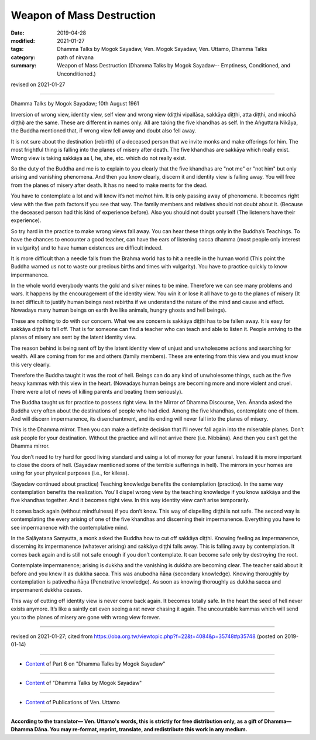 ==========================================
Weapon of Mass Destruction
==========================================

:date: 2019-04-28
:modified: 2021-01-27
:tags: Dhamma Talks by Mogok Sayadaw, Ven. Mogok Sayadaw, Ven. Uttamo, Dhamma Talks
:category: path of nirvana
:summary: Weapon of Mass Destruction (Dhamma Talks by Mogok Sayadaw-- Emptiness, Conditioned, and Unconditioned.)

revised on 2021-01-27

------

Dhamma Talks by Mogok Sayadaw; 10th August 1961

Inversion of wrong view, identity view, self view and wrong view (diṭṭhi vipallāsa, sakkāya diṭṭhi, atta diṭṭhi, and micchā diṭṭhi) are the same. These are different in names only. All are taking the five khandhas as self. In the Aṅguttara Nikāya, the Buddha mentioned that, if wrong view fell away and doubt also fell away. 

It is not sure about the destination (rebirth) of a deceased person that we invite monks and make offerings for him. The most frightful thing is falling into the planes of misery after death. The five khandhas are sakkāya which really exist. Wrong view is taking sakkāya as I, he, she, etc. which do not really exist.

So the duty of the Buddha and me is to explain to you clearly that the five khandhas are "not me" or "not him" but only arising and vanishing phenomena. And then you know clearly, discern it and identity view is falling away. You will free from the planes of misery after death. It has no need to make merits for the dead. 

You have to contemplate a lot and will know it’s not me/not him. It is only passing away of phenomena. It becomes right view with the five path factors if you see that way. The family members and relatives should not doubt about it. (Because the deceased person had this kind of experience before). Also you should not doubt yourself (The listeners have their experience). 

So try hard in the practice to make wrong views fall away. You can hear these things only in the Buddha’s Teachings. To have the chances to encounter a good teacher, can have the ears of listening sacca dhamma (most people only interest in vulgarity) and to have human existences are difficult indeed. 

It is more difficult than a needle falls from the Brahma world has to hit a needle in the human world (This point the Buddha warned us not to waste our precious births and times with vulgarity). You have to practice quickly to know impermanence. 

In the whole world everybody wants the gold and silver mines to be mine. Therefore we can see many problems and wars. It happens by the encouragement of the identity view. You win it or lose it all have to go to the planes of misery (It is not difficult to justify human beings next rebirths if we understand the nature of the mind and cause and effect. Nowadays many human beings on earth live like animals, hungry ghosts and hell beings). 

These are nothing to do with our concern. What we are concern is sakkāya diṭṭhi has to be fallen away. It is easy for sakkāya diṭṭhi to fall off. That is for someone can find a teacher who can teach and able to listen it. People arriving to the planes of misery are sent by the latent identity view. 

The reason behind is being sent off by the latent identity view of unjust and unwholesome actions and searching for wealth. All are coming from for me and others (family members). These are entering from this view and you must know this very clearly. 

Therefore the Buddha taught it was the root of hell. Beings can do any kind of unwholesome things, such as the five heavy kammas with this view in the heart. (Nowadays human beings are becoming more and more violent and cruel. There were a lot of news of killing parents and beating them seriously).

The Buddha taught us for practice to possess right view. In the Mirror of Dhamma Discourse, Ven. Ānanda asked the Buddha very often about the destinations of people who had died. Among the five khandhas, contemplate one of them. And will discern impermanence, its disenchantment, and its ending will never fall into the planes of misery. 

This is the Dhamma mirror. Then you can make a definite decision that I’ll never fall again into the miserable planes. Don’t ask people for your destination. Without the practice and will not arrive there (i.e. Nibbāna). And then you can’t get the Dhamma mirror. 

You don’t need to try hard for good living standard and using a lot of money for your funeral. Instead it is more important to close the doors of hell. (Sayadaw mentioned some of the terrible sufferings in hell). The mirrors in your homes are using for your physical purposes (i.e., for kilesa). 

(Sayadaw continued about practice) Teaching knowledge benefits the contemplation (practice). In the same way contemplation benefits the realization. You'll dispel wrong view by the teaching knowledge if you know sakkāya and the five khandhas together. And it becomes right view. In this way identity view can’t arise temporarily. 

It comes back again (without mindfulness) if you don’t know. This way of dispelling diṭṭhi is not safe. The second way is contemplating the every arising of one of the five khandhas and discerning their impermanence. Everything you have to see impermanence with the contemplative mind. 

In the Saḷāyatana Saṃyutta, a monk asked the Buddha how to cut off sakkāya diṭṭhi. Knowing feeling as impermanence, discerning its impermanence (whatever arising) and sakkāya diṭṭhi falls away. This is falling away by contemplation. It comes back again and is still not safe enough if you don’t contemplate. It can become safe only by destroying the root. 

Contemplate impermanence; arising is dukkha and the vanishing is dukkha are becoming clear. The teacher said about it before and you knew it as dukkha sacca. This was anubodha ñāṇa (secondary knowledge). Knowing thoroughly by contemplation is pativedha ñāṇa (Penetrative knowledge). As soon as knowing thoroughly as dukkha sacca and impermanent dukkha ceases. 

This way of cutting off identity view is never come back again. It becomes totally safe. In the heart the seed of hell never exists anymore. It’s like a saintly cat even seeing a rat never chasing it again. The uncountable kammas which will send you to the planes of misery are gone with wrong view forever.

------

revised on 2021-01-27; cited from https://oba.org.tw/viewtopic.php?f=22&t=4084&p=35748#p35748 (posted on 2019-01-14)

------

- `Content <{filename}pt06-content-of-part06%zh.rst>`__ of Part 6 on "Dhamma Talks by Mogok Sayadaw"

------

- `Content <{filename}content-of-dhamma-talks-by-mogok-sayadaw%zh.rst>`__ of "Dhamma Talks by Mogok Sayadaw"

------

- `Content <{filename}../publication-of-ven-uttamo%zh.rst>`__ of Publications of Ven. Uttamo

------

**According to the translator— Ven. Uttamo's words, this is strictly for free distribution only, as a gift of Dhamma—Dhamma Dāna. You may re-format, reprint, translate, and redistribute this work in any medium.**

..
  2021-01-27 proofread by bhante
  08-12 rev. proofread by bhante
  2019-04-22  create rst; post on 04-28